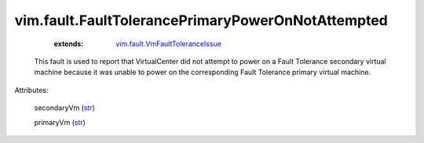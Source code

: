 
vim.fault.FaultTolerancePrimaryPowerOnNotAttempted
==================================================
    :extends:

        `vim.fault.VmFaultToleranceIssue <vim/fault/VmFaultToleranceIssue.rst>`_

  This fault is used to report that VirtualCenter did not attempt to power on a Fault Tolerance secondary virtual machine because it was unable to power on the corresponding Fault Tolerance primary virtual machine.

Attributes:

    secondaryVm (`str <https://docs.python.org/2/library/stdtypes.html>`_)

    primaryVm (`str <https://docs.python.org/2/library/stdtypes.html>`_)




